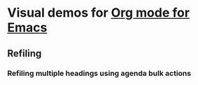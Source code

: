 * Visual demos for [[https://orgmode.org/][Org mode for Emacs]]

** Refiling

*** Refiling multiple headings using agenda bulk actions

[[file:agenda-bulk-action.gif]]


